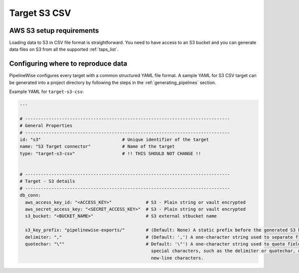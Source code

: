 
.. _target-s3-csv:

Target S3 CSV
----------------


AWS S3 setup requirements
'''''''''''''''''''''''''

Loading data to S3 in CSV file format is straightforward. You need to have
access to an S3 bucket and you can generate data files on S3 from all the
supported :ref:`taps_list`.

Configuring where to reproduce data
'''''''''''''''''''''''''''''''''''

PipelineWise configures every target with a common structured YAML file format.
A sample YAML for S3 CSV target can be generated into a project directory by
following the steps in the :ref:`generating_pipelines` section.

Example YAML for ``target-s3-csv``:

.. code-block:: bash

    ---

    # ------------------------------------------------------------------------------
    # General Properties
    # ------------------------------------------------------------------------------
    id: "s3"                               # Unique identifier of the target
    name: "S3 Target connector"            # Name of the target
    type: "target-s3-csv"                  # !! THIS SHOULD NOT CHANGE !!


    # ------------------------------------------------------------------------------
    # Target - S3 details
    # ------------------------------------------------------------------------------
    db_conn:
      aws_access_key_id: "<ACCESS_KEY>"             # S3 - Plain string or vault encrypted
      aws_secret_access_key: "<SECRET_ACCESS_KEY>"  # S3 - Plain string or vault encrypted
      s3_bucket: "<BUCKET_NAME>"                    # S3 external stbucket name

      s3_key_prefix: "pipelinewise-exports/"        # (Default: None) A static prefix before the generated S3 key names
      delimiter: ","                                # (Default: ',') A one-character string used to separate fields.
      quotechar: "\""                               # Default: '\"') A one-character string used to quote fields containing
                                                      special characters, such as the delimiter or quotechar, or which contain
                                                      new-line characters.
